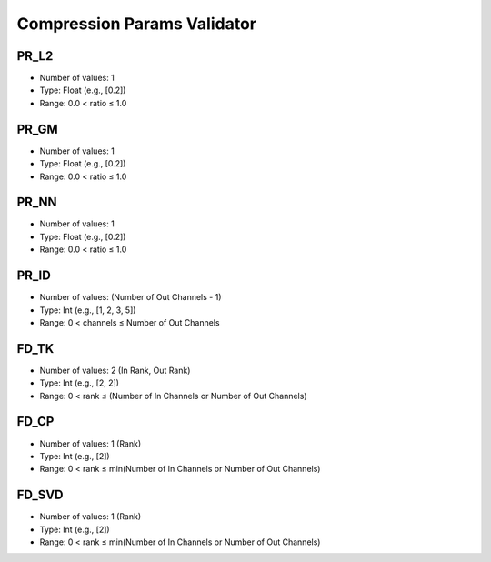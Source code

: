 Compression Params Validator
============================

PR_L2
-----
- Number of values: 1
- Type: Float (e.g., [0.2])
- Range: 0.0 < ratio ≤ 1.0

PR_GM
-----
- Number of values: 1
- Type: Float (e.g., [0.2])
- Range: 0.0 < ratio ≤ 1.0

PR_NN
-----
- Number of values: 1
- Type: Float (e.g., [0.2])
- Range: 0.0 < ratio ≤ 1.0

PR_ID
-----
- Number of values: (Number of Out Channels - 1)
- Type: Int (e.g., [1, 2, 3, 5])
- Range: 0 < channels ≤ Number of Out Channels

FD_TK
-----
- Number of values: 2 (In Rank, Out Rank)
- Type: Int (e.g., [2, 2])
- Range: 0 < rank ≤ (Number of In Channels or Number of Out Channels)

FD_CP
-----
- Number of values: 1 (Rank)
- Type: Int (e.g., [2])
- Range: 0 < rank ≤ min(Number of In Channels or Number of Out Channels)

FD_SVD
------
- Number of values: 1 (Rank)
- Type: Int (e.g., [2])
- Range: 0 < rank ≤ min(Number of In Channels or Number of Out Channels)
